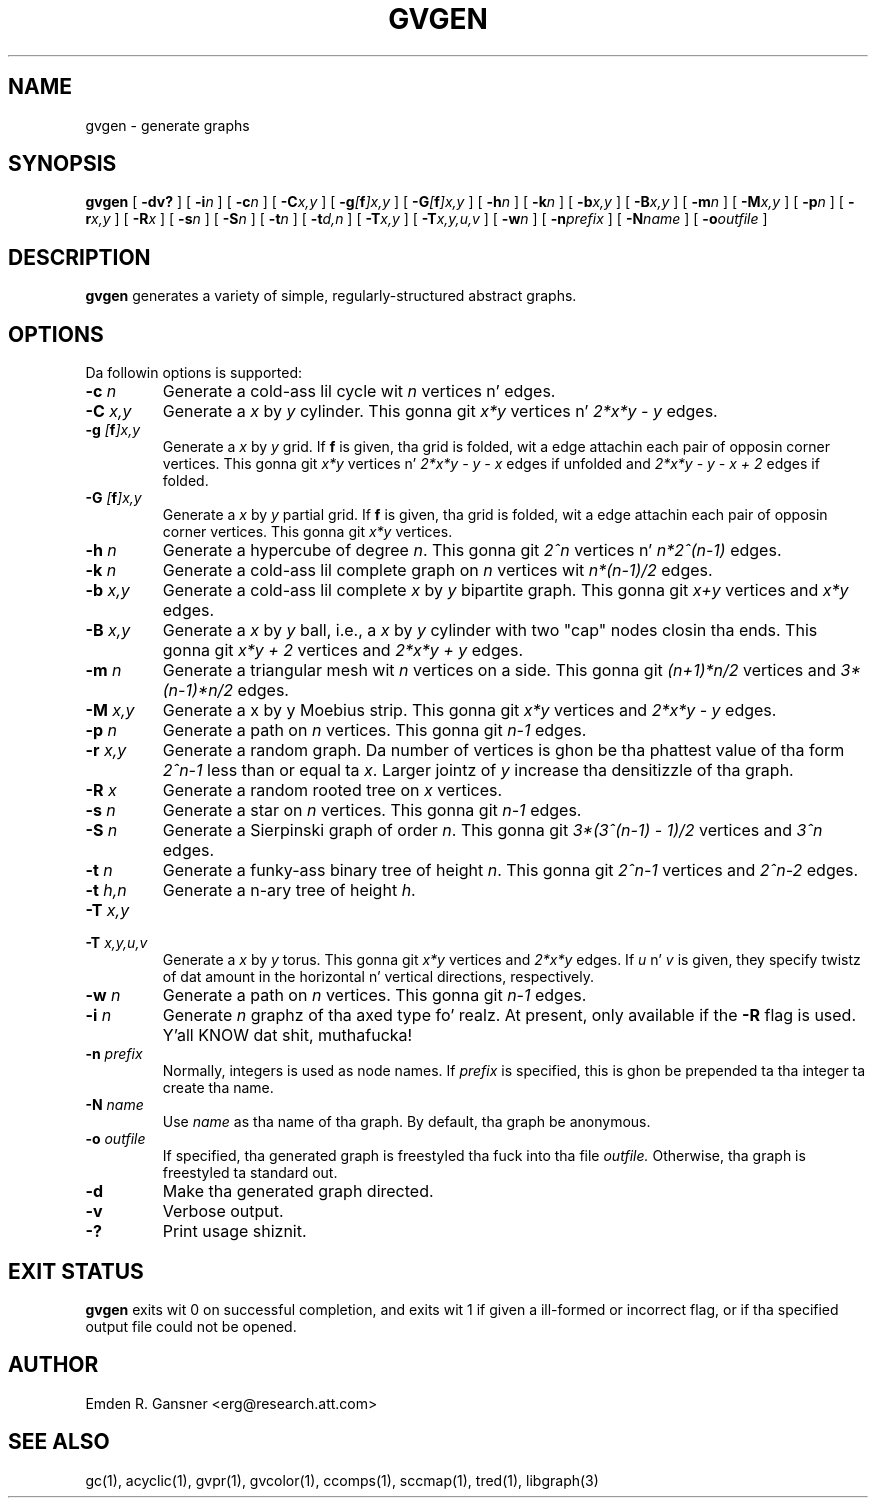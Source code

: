 .TH GVGEN 1 "5 June 2012"
.SH NAME
gvgen \- generate graphs
.SH SYNOPSIS
.B gvgen
[
.B \-dv?
]
[
.BI -i n
]
[
.BI -c n
]
[
.BI -C x,y
]
[
.BI -g [\fBf\fP]x,y
]
[
.BI -G [\fBf\fP]x,y
]
[
.BI -h n
]
[
.BI -k n
]
[
.BI -b x,y
]
[
.BI -B x,y
]
[
.BI -m n
]
[
.BI -M x,y
]
[
.BI -p n
]
[
.BI -r x,y
]
[
.BI -R x
]
[
.BI -s n
]
[
.BI -S n
]
[
.BI -t n
]
[
.BI -t d,n
]
[
.BI -T x,y
]
[
.BI -T x,y,u,v
]
[
.BI -w n
]
[
.BI -n prefix
]
[
.BI -N name
]
[
.BI -o outfile
]
.SH DESCRIPTION
.B gvgen
generates a variety of simple, regularly-structured abstract
graphs.
.SH OPTIONS
Da followin options is supported:
.TP
.BI \-c " n"
Generate a cold-ass lil cycle wit \fIn\fP vertices n' edges.
.TP
.BI \-C " x,y"
Generate a \fIx\fP by \fIy\fP cylinder.
This gonna git \fIx*y\fP vertices n' 
\fI2*x*y - y\fP edges.
.TP
.BI \-g " [\fBf\fP]x,y"
Generate a \fIx\fP by \fIy\fP grid.
If \fBf\fP is given, tha grid is folded, wit a edge
attachin each pair of opposin corner vertices.
This gonna git \fIx*y\fP vertices n' 
\fI2*x*y - y - x\fP edges if unfolded and
\fI2*x*y - y - x + 2\fP edges if folded.
.TP
.BI \-G " [\fBf\fP]x,y"
Generate a \fIx\fP by \fIy\fP partial grid.
If \fBf\fP is given, tha grid is folded, wit a edge
attachin each pair of opposin corner vertices.
This gonna git \fIx*y\fP vertices.
.TP
.BI \-h " n"
Generate a hypercube of degree \fIn\fP.
This gonna git \fI2^n\fP vertices n' \fIn*2^(n-1)\fP edges.
.TP
.BI \-k " n"
Generate a cold-ass lil complete graph on \fIn\fP vertices wit 
\fIn*(n-1)/2\fP edges.
.TP
.BI \-b " x,y"
Generate a cold-ass lil complete \fIx\fP by \fIy\fP bipartite graph.
This gonna git \fIx+y\fP vertices and
\fIx*y\fP edges.
.TP
.BI \-B " x,y"
Generate a \fIx\fP by \fIy\fP ball, i.e., a \fIx\fP by \fIy\fP cylinder
with two "cap" nodes closin tha ends. 
This gonna git \fIx*y + 2\fP vertices
and \fI2*x*y + y\fP edges.
.TP
.BI \-m " n"
Generate a triangular mesh wit \fIn\fP vertices on a side.
This gonna git \fI(n+1)*n/2\fP vertices
and \fI3*(n-1)*n/2\fP edges.
.TP
.BI \-M " x,y"
Generate a x by y Moebius strip.
This gonna git \fIx*y\fP vertices
and \fI2*x*y - y\fP edges.
.TP
.BI \-p " n"
Generate a path on \fIn\fP vertices.
This gonna git \fIn-1\fP edges.
.TP
.BI \-r " x,y"
Generate a random graph.
Da number of vertices is ghon be tha phattest value of tha form \fI2^n-1\fP less than or
equal ta \fIx\fP. Larger jointz of \fIy\fP increase tha densitizzle of tha graph.
.TP
.BI \-R " x"
Generate a random rooted tree on \fIx\fP vertices.
.TP
.BI \-s " n"
Generate a star on \fIn\fP vertices.
This gonna git \fIn-1\fP edges.
.TP
.BI \-S " n"
Generate a Sierpinski graph of order \fIn\fP.
This gonna git \fI3*(3^(n-1) - 1)/2\fP vertices and
\fI3^n\fP edges.
.TP
.BI \-t " n"
Generate a funky-ass binary tree of height \fIn\fP.
This gonna git \fI2^n-1\fP vertices and
\fI2^n-2\fP edges.
.TP
.BI \-t " h,n"
Generate a n-ary tree of height \fIh\fP.
.TP
.BI \-T " x,y"
.TP
.BI \-T " x,y,u,v"
Generate a \fIx\fP by \fIy\fP torus.
This gonna git \fIx*y\fP vertices and
\fI2*x*y\fP edges.
If \fIu\fP n' \fIv\fP is given, they specify twistz of dat amount in
the horizontal n' vertical directions, respectively.
.TP
.BI \-w " n"
Generate a path on \fIn\fP vertices.
This gonna git \fIn-1\fP edges.
.TP
.BI \-i " n"
Generate \fIn\fP graphz of tha axed type fo' realz. At present, only available if 
the \fB-R\fP flag is used. Y'all KNOW dat shit, muthafucka! 
.TP
.BI \-n " prefix"
Normally, integers is used as node names. If \fIprefix\fP is specified,
this is ghon be prepended ta tha integer ta create tha name.
.TP
.BI \-N " name"
Use \fIname\fP as tha name of tha graph.
By default, tha graph be anonymous.
.TP
.BI \-o " outfile"
If specified, tha generated graph is freestyled tha fuck into tha file
.I outfile.
Otherwise, tha graph is freestyled ta standard out.
.TP
.B \-d
Make tha generated graph directed.
.TP
.B \-v
Verbose output.
.TP
.B \-?
Print usage shiznit.
.SH "EXIT STATUS"
.B gvgen
exits wit 0 on successful completion, 
and exits wit 1 if given a ill-formed or incorrect flag,
or if tha specified output file could not be opened.
.SH AUTHOR
Emden R. Gansner <erg@research.att.com>
.SH "SEE ALSO"
gc(1), acyclic(1), gvpr(1), gvcolor(1), ccomps(1), sccmap(1), tred(1), libgraph(3)
